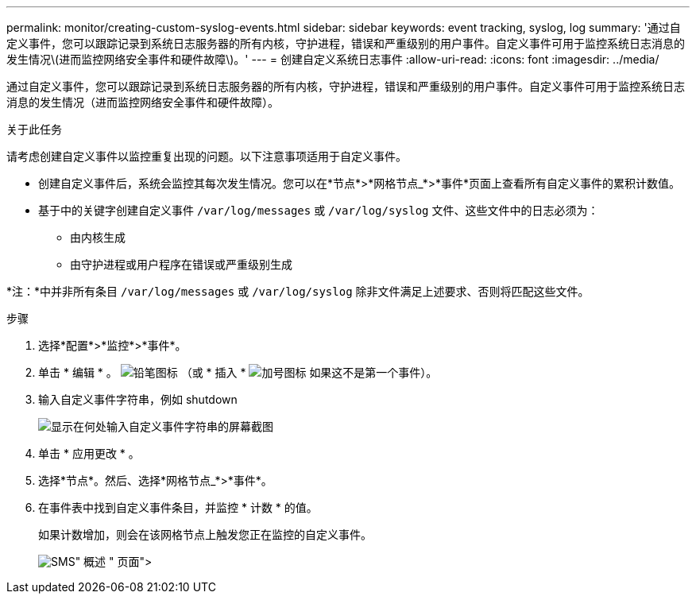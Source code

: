 ---
permalink: monitor/creating-custom-syslog-events.html 
sidebar: sidebar 
keywords: event tracking, syslog, log 
summary: '通过自定义事件，您可以跟踪记录到系统日志服务器的所有内核，守护进程，错误和严重级别的用户事件。自定义事件可用于监控系统日志消息的发生情况\(进而监控网络安全事件和硬件故障\)。' 
---
= 创建自定义系统日志事件
:allow-uri-read: 
:icons: font
:imagesdir: ../media/


[role="lead"]
通过自定义事件，您可以跟踪记录到系统日志服务器的所有内核，守护进程，错误和严重级别的用户事件。自定义事件可用于监控系统日志消息的发生情况（进而监控网络安全事件和硬件故障）。

.关于此任务
请考虑创建自定义事件以监控重复出现的问题。以下注意事项适用于自定义事件。

* 创建自定义事件后，系统会监控其每次发生情况。您可以在*节点*>*网格节点_*>*事件*页面上查看所有自定义事件的累积计数值。
* 基于中的关键字创建自定义事件 `/var/log/messages` 或 `/var/log/syslog` 文件、这些文件中的日志必须为：
+
** 由内核生成
** 由守护进程或用户程序在错误或严重级别生成




*注：*中并非所有条目 `/var/log/messages` 或 `/var/log/syslog` 除非文件满足上述要求、否则将匹配这些文件。

.步骤
. 选择*配置*>*监控*>*事件*。
. 单击 * 编辑 * 。 image:../media/icon_nms_edit.gif["铅笔图标"] （或 * 插入 * image:../media/icon_nms_insert.gif["加号图标"] 如果这不是第一个事件）。
. 输入自定义事件字符串，例如 shutdown
+
image::../media/custom_events.gif[显示在何处输入自定义事件字符串的屏幕截图]

. 单击 * 应用更改 * 。
. 选择*节点*。然后、选择*网格节点_*>*事件*。
. 在事件表中找到自定义事件条目，并监控 * 计数 * 的值。
+
如果计数增加，则会在该网格节点上触发您正在监控的自定义事件。

+
image::../media/custom_events_count.gif["SMS">" 事件 ">" 概述 " 页面]


